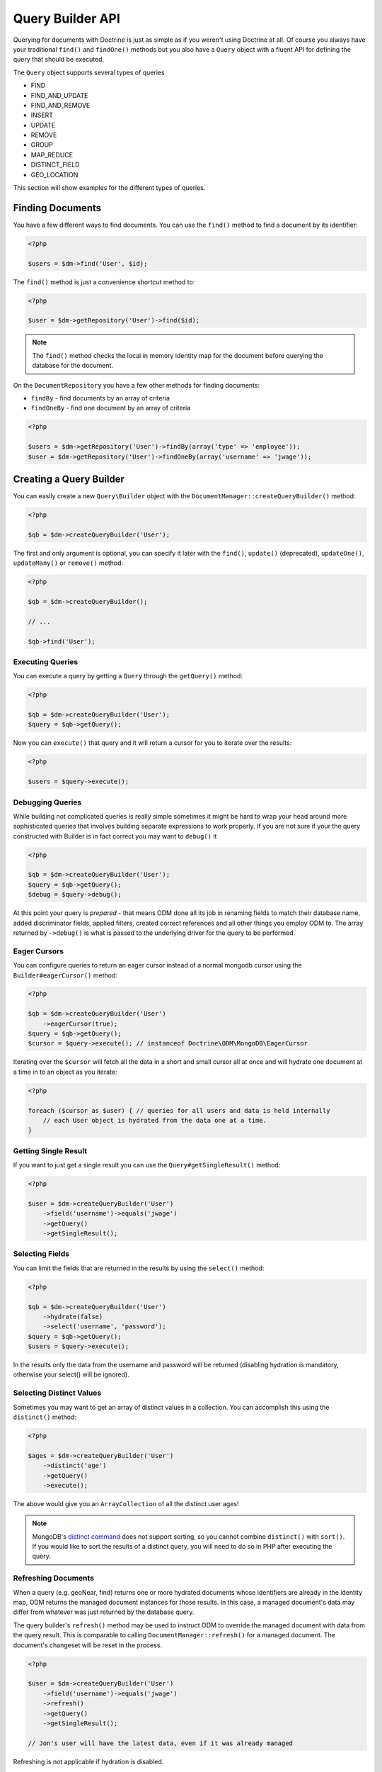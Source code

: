 Query Builder API
=================

.. role:: math(raw)
   :format: html latex

Querying for documents with Doctrine is just as simple as if you
weren't using Doctrine at all. Of course you always have your
traditional ``find()`` and ``findOne()`` methods but you also have
a ``Query`` object with a fluent API for defining the query that
should be executed.

The ``Query`` object supports several types of queries

- FIND
- FIND_AND_UPDATE
- FIND_AND_REMOVE
- INSERT
- UPDATE
- REMOVE
- GROUP
- MAP_REDUCE
- DISTINCT_FIELD
- GEO_LOCATION

This section will show examples for the different types of queries.

Finding Documents
-----------------

You have a few different ways to find documents. You can use the ``find()`` method
to find a document by its identifier:

.. code-block:: php

    <?php

    $users = $dm->find('User', $id);

The ``find()`` method is just a convenience shortcut method to:

.. code-block:: php

    <?php

    $user = $dm->getRepository('User')->find($id);

.. note::

    The ``find()`` method checks the local in memory identity map for the document
    before querying the database for the document.

On the ``DocumentRepository`` you have a few other methods for finding documents:

- ``findBy`` - find documents by an array of criteria
- ``findOneBy`` - find one document by an array of criteria

.. code-block:: php

    <?php

    $users = $dm->getRepository('User')->findBy(array('type' => 'employee'));
    $user = $dm->getRepository('User')->findOneBy(array('username' => 'jwage'));

Creating a Query Builder
------------------------

You can easily create a new ``Query\Builder`` object with the
``DocumentManager::createQueryBuilder()`` method:

.. code-block:: php

    <?php

    $qb = $dm->createQueryBuilder('User');

The first and only argument is optional, you can specify it later
with the ``find()``, ``update()`` (deprecated), ``updateOne()``,
``updateMany()`` or ``remove()`` method:

.. code-block:: php

    <?php

    $qb = $dm->createQueryBuilder();
    
    // ...
    
    $qb->find('User');

Executing Queries
~~~~~~~~~~~~~~~~~

You can execute a query by getting a ``Query`` through the ``getQuery()`` method:

.. code-block:: php

    <?php

    $qb = $dm->createQueryBuilder('User');
    $query = $qb->getQuery();

Now you can ``execute()`` that query and it will return a cursor for you to iterate over the results:

.. code-block:: php

    <?php

    $users = $query->execute();

Debugging Queries
~~~~~~~~~~~~~~~~~

While building not complicated queries is really simple sometimes it might be hard to wrap your head
around more sophisticated queries that involves building separate expressions to work properly. If
you are not sure if your the query constructed with Builder is in fact correct you may want to ``debug()`` it

.. code-block:: php

    <?php

    $qb = $dm->createQueryBuilder('User');
    $query = $qb->getQuery();
    $debug = $query->debug();

At this point your query is *prepared* - that means ODM done all its job in renaming fields to match their
database name, added discriminator fields, applied filters, created correct references and all other things
you employ ODM to. The array returned by ``->debug()`` is what is passed to the underlying driver for the
query to be performed.

Eager Cursors
~~~~~~~~~~~~~

You can configure queries to return an eager cursor instead of a normal mongodb cursor using the ``Builder#eagerCursor()`` method:

.. code-block:: php

    <?php

    $qb = $dm->createQueryBuilder('User')
        ->eagerCursor(true);
    $query = $qb->getQuery();
    $cursor = $query->execute(); // instanceof Doctrine\ODM\MongoDB\EagerCursor

Iterating over the ``$cursor`` will fetch all the data in a short and small cursor all at once and will hydrate
one document at a time in to an object as you iterate:

.. code-block:: php

    <?php

    foreach ($cursor as $user) { // queries for all users and data is held internally
        // each User object is hydrated from the data one at a time.
    }

Getting Single Result
~~~~~~~~~~~~~~~~~~~~~

If you want to just get a single result you can use the ``Query#getSingleResult()`` method:

.. code-block:: php

    <?php

    $user = $dm->createQueryBuilder('User')
        ->field('username')->equals('jwage')
        ->getQuery()
        ->getSingleResult();

Selecting Fields
~~~~~~~~~~~~~~~~

You can limit the fields that are returned in the results by using
the ``select()`` method:

.. code-block:: php

    <?php

    $qb = $dm->createQueryBuilder('User')
        ->hydrate(false)
        ->select('username', 'password');
    $query = $qb->getQuery();
    $users = $query->execute();

In the results only the data from the username and password will be
returned (disabling hydration is mandatory, otherwise your select() will be ignored).

Selecting Distinct Values
~~~~~~~~~~~~~~~~~~~~~~~~~

Sometimes you may want to get an array of distinct values in a
collection. You can accomplish this using the ``distinct()``
method:

.. code-block:: php

    <?php

    $ages = $dm->createQueryBuilder('User')
        ->distinct('age')
        ->getQuery()
        ->execute();

The above would give you an ``ArrayCollection`` of all the distinct user ages!

.. note::

    MongoDB's `distinct command <https://docs.mongodb.com/manual/reference/command/distinct/>`_
    does not support sorting, so you cannot combine ``distinct()`` with
    ``sort()``. If you would like to sort the results of a distinct query, you
    will need to do so in PHP after executing the query.

Refreshing Documents
~~~~~~~~~~~~~~~~~~~~

When a query (e.g. geoNear, find) returns one or more hydrated documents whose
identifiers are already in the identity map, ODM returns the managed document
instances for those results. In this case, a managed document's data may differ
from whatever was just returned by the database query.

The query builder's ``refresh()`` method may be used to instruct ODM to override
the managed document with data from the query result. This is comparable to
calling ``DocumentManager::refresh()`` for a managed document. The document's
changeset will be reset in the process.

.. code-block:: php

    <?php

    $user = $dm->createQueryBuilder('User')
        ->field('username')->equals('jwage')
        ->refresh()
        ->getQuery()
        ->getSingleResult();

    // Jon's user will have the latest data, even if it was already managed

Refreshing is not applicable if hydration is disabled.

Fetching Documents as Read-Only
~~~~~~~~~~~~~~~~~~~~~~~~~~~~~~~

Similar to ``refresh()``, ``readOnly()`` instructs ODM to not only hydrate the
latest data but also to create new document's instance (i.e. if found document
would be already managed by Doctrine, new instance will be returned) and not
register it in ``UnitOfWork``.

This technique can prove especially useful when using ``select()`` with no intent
to update fetched documents.

.. code-block:: php

    <?php

    $user = $dm->createQueryBuilder('User')
        ->field('username')->equals('malarzm')
        ->readOnly()
        ->getQuery()
        ->getSingleResult();

    // Maciej's user will have the latest data, and will not be the same object
    // as the one that was already managed (if it was)

Read-Only is not applicable if hydration is disabled.

.. note::

    Read-only mode is not deep, i.e. any references (be it owning or inverse) of
    fetched WILL be managed by Doctrine. This is a shortcoming of current
    implementation, may change in future and will not be considered a BC break
    (will be treated as a feature instead).

.. note::

    To manage a document previously fetched in read-only mode, always use the
    `merge` method of the DocumentManager. Using `persist` in these cases can
    have unwanted side effects.

Disabling Hydration
~~~~~~~~~~~~~~~~~~~

For find queries the results by default are hydrated and you get
document objects back instead of arrays. You can disable this and
get the raw results directly back from mongo by using the
``hydrate(false)`` method:

.. code-block:: php

    <?php

    $users = $dm->createQueryBuilder('User')
        ->hydrate(false)
        ->getQuery()
        ->execute();

    print_r($users);

Limiting Results
~~~~~~~~~~~~~~~~

You can limit results similar to how you would in a relational
database with a limit and offset by using the ``limit()`` and
``skip()`` method.

Here is an example where we get the third page of blog posts when
we show twenty at a time:

.. code-block:: php

    <?php

    $blogPosts = $dm->createQueryBuilder('BlogPost')
        ->limit(20)
        ->skip(40)
        ->getQuery()
        ->execute();

Sorting Results
~~~~~~~~~~~~~~~

You can sort the results by using the ``sort()`` method:

.. code-block:: php

    <?php

    $qb = $dm->createQueryBuilder('Article')
        ->sort('createdAt', 'desc');

If you want to an additional sort you can call ``sort()`` again. The calls are stacked and ordered
in the order you call the method:

.. code-block:: php

    <?php

    $query->sort('featured', 'desc');

Map Reduce
~~~~~~~~~~

You can also run map reduced find queries using the ``Query``
object:

.. code-block:: php

    <?php

    $qb = $this->dm->createQueryBuilder('Event')
        ->field('type')->equals('sale')
        ->map('function() { emit(this.userId, 1); }')
        ->reduce("function(k, vals) {
            var sum = 0;
            for (var i in vals) {
                sum += vals[i]; 
            }
            return sum;
        }");
    $query = $qb->getQuery();
    $results = $query->execute();

.. note::

    When you specify a ``map()`` and ``reduce()`` operation
    the results will not be hydrated and the raw results from the map
    reduce operation will be returned.

If you just want to reduce the results using a javascript function
you can just call the ``where()`` method:

.. code-block:: php

    <?php

    $qb = $dm->createQueryBuilder('User')
        ->where("function() { return this.type == 'admin'; }");

You can read more about the `$where operator <https://docs.mongodb.com/manual/reference/operator/query/where/>`_ in the Mongo docs.

Conditional Operators
~~~~~~~~~~~~~~~~~~~~~

The conditional operators in Mongo are available to limit the returned results through a easy to use API. Doctrine abstracts this to a fluent object oriented interface with a fluent API. Here is a list of all the conditional operation methods you can use on the `Query\Builder` object.

* ``where($javascript)``
* ``in($values)``
* ``notIn($values)``
* ``equals($value)``
* ``notEqual($value)``
* ``gt($value)``
* ``gte($value)``
* ``lt($value)``
* ``lte($value)``
* ``range($start, $end)``
* ``size($size)``
* ``exists($bool)``
* ``type($type)``
* ``all($values)``
* ``mod($mod)``
* ``addOr($expr)``
* ``references($document)``
* ``includesReferenceTo($document)``

Query for active administrator users:

.. code-block:: php

    <?php

    $qb = $dm->createQueryBuilder('User')
        ->field('type')->equals('admin')
        ->field('active')->equals(true);

Query for articles that have some tags:

.. code-block:: php

    <?php

    $qb = $dm->createQueryBuilder('Article')
        ->field('tags.name')->in(array('tag1', 'tag2'));

Read more about the
`$in operator <https://docs.mongodb.com/manual/reference/operator/query/in/>`_
in the Mongo docs

Query for articles that do not have some tags:

.. code-block:: php

    <?php

    $qb = $dm->createQueryBuilder('Article')
        ->field('tags.name')->notIn(array('tag3'));

Read more about the
`$nin operator <https://docs.mongodb.com/manual/reference/operator/query/nin/>`_
in the Mongo docs.

.. code-block:: php

    <?php

    $qb = $dm->createQueryBuilder('User')
        ->field('type')->notEqual('admin');

Read more about the
`$ne operator <https://docs.mongodb.com/manual/reference/operator/query/ne/>`_
in the Mongo docs.

Query for accounts with an amount due greater than 30:

.. code-block:: php

    <?php

    $qb = $dm->createQueryBuilder('Account')
        ->field('amount_due')->gt(30);

Query for accounts with an amount due greater than or equal to 30:

.. code-block:: php

    <?php

    $qb = $dm->createQueryBuilder('Account')
        ->field('amount_due')->gte(30);

Query for accounts with an amount due less than 30:

.. code-block:: php

    <?php

    $qb = $dm->createQueryBuilder('Account')
        ->field('amount_due')->lt(30);

Query for accounts with an amount due less than or equal to 30:

.. code-block:: php

    <?php

    $qb = $dm->createQueryBuilder('Account')
        ->field('amount_due')->lte(30);

Query for accounts with an amount due between 10 and 20:

.. code-block:: php

    <?php

    $qb = $dm->createQueryBuilder('Account')
        ->field('amount_due')->range(10, 20);

Read more about
`conditional operators <http://www.mongodb.org/display/DOCS/Advanced+Queries#AdvancedQueries-ConditionalOperators%3A%3C%2C%3C%3D%2C%3E%2C%3E%3D>`_
in the Mongo docs.

Query for articles with no comments:

.. code-block:: php

    <?php

    $qb = $dm->createQueryBuilder('Article')
        ->field('comments')->size(0);

Read more about the
`$size operator <https://docs.mongodb.com/manual/reference/operator/query/size/>`_
in the Mongo docs.

Query for users that have a login field before it was renamed to
username:

.. code-block:: php

    <?php

    $qb = $dm->createQueryBuilder('User')
        ->field('login')->exists(true);

Read more about the
`$exists operator <https://docs.mongodb.com/manual/reference/operator/query/exists/>`_
in the Mongo docs.

Query for users that have a type field that is of integer bson
type:

.. code-block:: php

    <?php

    $qb = $dm->createQueryBuilder('User')
        ->field('type')->type('integer');

Read more about the
`$type operator <https://docs.mongodb.com/manual/reference/operator/query/type/>`_
in the Mongo docs.

Query for users that are in all the specified Groups:

.. code-block:: php

    <?php

    $qb = $dm->createQueryBuilder('User')
        ->field('groups')->all(array('Group 1', 'Group 2'));

Read more about the
`$all operator <https://docs.mongodb.com/manual/reference/operator/query/all/>`_
in the Mongo docs.

.. code-block:: php
    
    <?php

    $qb = $dm->createQueryBuilder('Transaction')
        ->field('field')->mod('field', array(10, 1));

Read more about the
`$mod operator <https://docs.mongodb.com/manual/reference/operator/query/mod/>`_ in the Mongo docs.

Query for users who have subscribed or are in a trial.

.. code-block:: php

    <?php

    $qb = $dm->createQueryBuilder('User');
    $qb->addOr($qb->expr()->field('subscriber')->equals(true));
    $qb->addOr($qb->expr()->field('inTrial')->equals(true));
    
Read more about the 
`$or operator <https://docs.mongodb.com/manual/reference/operator/query/or/>`_ in the Mongo docs.

The ``references()`` method may be used to query the owning side of a
:ref:`@ReferenceOne <annotations_reference_reference_one>` relationship. In the
following example, we query for all articles written by a particular user.

.. code-block:: php

    <?php

    // Suppose $user has already been fetched from the database
    $qb = $dm->createQueryBuilder('Article')
        ->field('user')->references($user);

The ``includesReferenceTo()`` method may be used to query the owning side of a
:ref:`@ReferenceMany <annotations_reference_reference_many>` relationship. In
the following example, we query for the user(s) that have access to a particular
account.

.. code-block:: php

    <?php

    // Suppose $account has already been fetched from the database
    $qb = $dm->createQueryBuilder('User')
        ->field('accounts')->includesReferenceTo($account);

Text Search
~~~~~~~~~~~

You can use the
`$text operator <https://docs.mongodb.com/manual/reference/operator/query/text/>`_
to run a text search against a field with a text index. To do so, create a
document with a text index:

.. code-block:: php

        <?php

        /**
         * @Document
         * @Index(keys={"description"="text"})
         */
        class Document
        {
            /** @Id */
            public $id;

            /** @Field(type="string") */
            public $description;

            /** @Field(type="float") @NotSaved */
            public $score;
        }

You can then run queries using the text operator:

.. code-block:: php

    <?php

    // Run a text search against the index
    $qb = $dm->createQueryBuilder('Document')
        ->text('words you are looking for');

To fetch the calculated score for the text search, use the ``selectMeta()``
method:

.. code-block:: php

    <?php

    // Run a text search against the index
    $qb = $dm->createQueryBuilder('Document')
        ->selectMeta('score', 'textScore')
        ->text('words you are looking for');

You can also change the language used for stemming using the ``language()``
method:

.. code-block:: php

    <?php

    // Run a text search against the index
    $qb = $dm->createQueryBuilder('Document')
        ->language('it')
        ->text('parole che stai cercando');


Update Queries
~~~~~~~~~~~~~~

Doctrine also supports executing atomic update queries using the `Query\Builder`
object. You can use the conditional operations in combination with the ability to
change document field values atomically. Additionally if you are modifying a field
that is a reference you can pass managed document to the Builder and let ODM build
``DBRef`` object for you.

You have several modifier operations
available to you that make it easy to update documents in Mongo:

* ``set($name, $value, $atomic = true)``
* ``setNewObj($newObj)``
* ``inc($name, $value)``
* ``unsetField($field)``
* ``push($field, $value)``
* ``pushAll($field, array $valueArray)``
* ``addToSet($field, $value)``
* ``addManyToSet($field, array $values)``
* ``popFirst($field)``
* ``popLast($field)``
* ``pull($field, $value)``
* ``pullAll($field, array $valueArray)``

Updating multiple documents
---------------------------

By default Mongo updates only one document unless ``multi`` option is provided and true.
In ODM the distinction is done by explicitly calling ``updateMany()`` method of the builder:

.. code-block:: php

    <?php

    $dm->createQueryBuilder('User')
        ->updateMany()
        ->field('someField')->set('newValue')
        ->field('username')->equals('sgoettschkes')
        ->getQuery()
        ->execute();

.. note::
    ``updateMany()`` and  ``updateOne()`` methods were introduced in version 1.2. If you're
    using one of previous version you need to use ``update()`` combined with ``multiple(true)``.

Modifier Operations
-------------------

Change a users password:

.. code-block:: php

    <?php

    $dm->createQueryBuilder('User')
        ->updateOne()
        ->field('password')->set('newpassword')
        ->field('username')->equals('jwage')
        ->getQuery()
        ->execute();

If you want to just set the values of an entirely new object you
can do so by passing false as the third argument of ``set()`` to
tell it the update is not an atomic one:

.. code-block:: php

    <?php

    $dm->createQueryBuilder('User')
        ->updateOne()
        ->field('username')->set('jwage', false)
        ->field('password')->set('password', false)
        // ... set other remaining fields
        ->field('username')->equals('jwage')
        ->getQuery()
        ->execute();

Read more about the
`$set modifier <https://docs.mongodb.com/manual/reference/operator/update/set/>`_
in the Mongo docs.

You can set an entirely new object to update as well:

.. code-block:: php

    <?php

    $dm->createQueryBuilder('User')
        ->setNewObj(array(
            'username' => 'jwage',
            'password' => 'password',
            // ... other fields
        ))
        ->field('username')->equals('jwage')
        ->getQuery()
        ->execute();

Increment the value of a document:

.. code-block:: php

    <?php

    $dm->createQueryBuilder('Package')
        ->field('id')->equals('theid')
        ->field('downloads')->inc(1)
        ->getQuery()
        ->execute();

Read more about the
`$inc modifier <https://docs.mongodb.com/manual/reference/operator/update/inc/>`_
in the Mongo docs.

Unset the login field from users where the login field still
exists:

.. code-block:: php

    <?php

    $dm->createQueryBuilder('User')
        ->updateMany()
        ->field('login')->unsetField()->exists(true)
        ->getQuery()
        ->execute();

Read more about the
`$unset modifier <https://docs.mongodb.com/manual/reference/operator/update/unset/>`_
in the Mongo docs.

Append new tag to the tags array:

.. code-block:: php

    <?php

    $dm->createQueryBuilder('Article')
        ->updateOne()
        ->field('tags')->push('tag5')
        ->field('id')->equals('theid')
        ->getQuery()
        ->execute();

Read more about the
`$push modifier <https://docs.mongodb.com/manual/reference/operator/update/push/>`_
in the Mongo docs.

Append new tags to the tags array:

.. code-block:: php

    <?php

    $dm->createQueryBuilder('Article')
        ->updateOne()
        ->field('tags')->pushAll(array('tag6', 'tag7'))
        ->field('id')->equals('theid')
        ->getQuery()
        ->execute();

Read more about the
`$pushAll modifier <https://docs.mongodb.com/manual/reference/operator/update/pushAll/>`_
in the Mongo docs.

Add value to array only if its not in the array already:

.. code-block:: php

    <?php

    $dm->createQueryBuilder('Article')
        ->updateOne()
        ->field('tags')->addToSet('tag1')
        ->field('id')->equals('theid')
        ->getQuery()
        ->execute();

Read more about the
`$addToSet modifier <https://docs.mongodb.com/manual/reference/operator/update/addToSet/>`_
in the Mongo docs.

Add many values to the array only if they do not exist in the array
already:

.. code-block:: php

    <?php

    $dm->createQueryBuilder('Article')
        ->updateOne()
        ->field('tags')->addManyToSet(array('tag6', 'tag7'))
        ->field('id')->equals('theid')
        ->getQuery()
        ->execute();

Read more about the
`$addManyToSet modifier <http://www.mongodb.org/display/DOCS/Updating#Updating-%24addManyToSet>`_
in the Mongo docs.

Remove first element in an array:

.. code-block:: php

    <?php

    $dm->createQueryBuilder('Article')
        ->updateOne()
        ->field('tags')->popFirst()
        ->field('id')->equals('theid')
        ->getQuery()
        ->execute();

Remove last element in an array:

.. code-block:: php

    <?php

    $dm->createQueryBuilder('Article')
        ->updateOne()
        ->field('tags')->popLast()
        ->field('id')->equals('theid')
        ->getQuery()
        ->execute();

Read more about the
`$pop modifier <https://docs.mongodb.com/manual/reference/operator/update/pop/>`_
in the Mongo docs.

Remove all occurrences of value from array:

.. code-block:: php

    <?php

    $dm->createQueryBuilder('Article')
        ->updateMany()
        ->field('tags')->pull('tag1')
        ->getQuery()
        ->execute();

Read more about the
`$pull modifier <https://docs.mongodb.com/manual/reference/operator/update/pull/>`_
in the Mongo docs.

.. code-block:: php

    <?php

    $dm->createQueryBuilder('Article')
        ->updateMany()
        ->field('tags')->pullAll(array('tag1', 'tag2'))
        ->getQuery()
        ->execute();

Read more about the
`$pullAll modifier <https://docs.mongodb.com/manual/reference/operator/update/pullAll/>`_
in the Mongo docs.

Remove Queries
--------------

In addition to updating you can also issue queries to remove
documents from a collection. It works pretty much the same way as
everything else and you can use the conditional operations to
specify which documents you want to remove.

Here is an example where we remove users who have never logged in:

.. code-block:: php

    <?php

    $dm->createQueryBuilder('User')
        ->remove()
        ->field('num_logins')->equals(0)
        ->getQuery()
        ->execute();

Group Queries
-------------

The last type of supported query is a group query. It performs an
operation similar to SQL's GROUP BY command.

.. code-block:: php

    <?php

    $result = $this->dm->createQueryBuilder('Documents\User')
        ->group(array(), array('count' => 0))
        ->reduce('function (obj, prev) { prev.count++; }')
        ->field('a')->gt(1)
        ->getQuery()
        ->execute();

This is the same as if we were to do the group with the raw PHP
code:

.. code-block:: php

    <?php

    $reduce = 'function (obj, prev) { prev.count++; }';
    $condition = array('a' => array( '$gt' => 1));
    $result = $collection->group(array(), array('count' => 0), $reduce, $condition);
